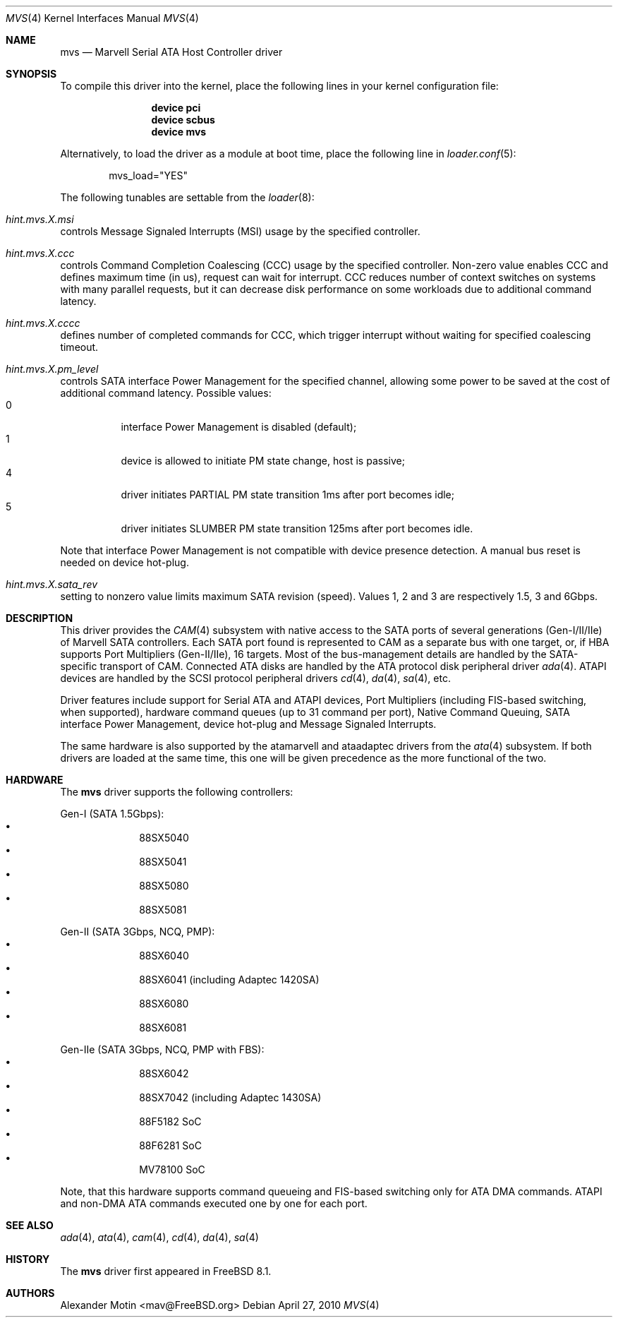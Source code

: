 .\" Copyright (c) 2009 Alexander Motin <mav@FreeBSD.org>
.\" All rights reserved.
.\"
.\" Redistribution and use in source and binary forms, with or without
.\" modification, are permitted provided that the following conditions
.\" are met:
.\" 1. Redistributions of source code must retain the above copyright
.\"    notice, this list of conditions and the following disclaimer.
.\" 2. Redistributions in binary form must reproduce the above copyright
.\"    notice, this list of conditions and the following disclaimer in the
.\"    documentation and/or other materials provided with the distribution.
.\" 3. The name of the author may not be used to endorse or promote products
.\"    derived from this software without specific prior written permission.
.\"
.\" THIS SOFTWARE IS PROVIDED BY THE AUTHOR ``AS IS'' AND ANY EXPRESS OR
.\" IMPLIED WARRANTIES, INCLUDING, BUT NOT LIMITED TO, THE IMPLIED WARRANTIES
.\" OF MERCHANTABILITY AND FITNESS FOR A PARTICULAR PURPOSE ARE DISCLAIMED.
.\" IN NO EVENT SHALL THE AUTHOR BE LIABLE FOR ANY DIRECT, INDIRECT,
.\" INCIDENTAL, SPECIAL, EXEMPLARY, OR CONSEQUENTIAL DAMAGES (INCLUDING, BUT
.\" NOT LIMITED TO, PROCUREMENT OF SUBSTITUTE GOODS OR SERVICES; LOSS OF USE,
.\" DATA, OR PROFITS; OR BUSINESS INTERRUPTION) HOWEVER CAUSED AND ON ANY
.\" THEORY OF LIABILITY, WHETHER IN CONTRACT, STRICT LIABILITY, OR TORT
.\" (INCLUDING NEGLIGENCE OR OTHERWISE) ARISING IN ANY WAY OUT OF THE USE OF
.\" THIS SOFTWARE, EVEN IF ADVISED OF THE POSSIBILITY OF SUCH DAMAGE.
.\"
.\" $FreeBSD$
.\"
.Dd April 27, 2010
.Dt MVS 4
.Os
.Sh NAME
.Nm mvs
.Nd Marvell Serial ATA Host Controller driver
.Sh SYNOPSIS
To compile this driver into the kernel,
place the following lines in your
kernel configuration file:
.Bd -ragged -offset indent
.Cd "device pci"
.Cd "device scbus"
.Cd "device mvs"
.Ed
.Pp
Alternatively, to load the driver as a
module at boot time, place the following line in
.Xr loader.conf 5 :
.Bd -literal -offset indent
mvs_load="YES"
.Ed
.Pp
The following tunables are settable from the
.Xr loader 8 :
.Bl -ohang
.It Va hint.mvs. Ns Ar X Ns Va .msi
controls Message Signaled Interrupts (MSI) usage by the specified controller.
.It Va hint.mvs. Ns Ar X Ns Va .ccc
controls Command Completion Coalescing (CCC) usage by the specified controller.
Non-zero value enables CCC and defines maximum time (in us), request can wait
for interrupt.
CCC reduces number of context switches on systems with many parallel requests,
but it can decrease disk performance on some workloads due to additional
command latency.
.It Va hint.mvs. Ns Ar X Ns Va .cccc
defines number of completed commands for CCC, which trigger interrupt without
waiting for specified coalescing timeout.
.It Va hint.mvs. Ns Ar X Ns Va .pm_level
controls SATA interface Power Management for the specified channel,
allowing some power to be saved at the cost of additional command
latency.
Possible values:
.Bl -tag -compact
.It 0
interface Power Management is disabled (default);
.It 1
device is allowed to initiate PM state change, host is passive;
.It 4
driver initiates PARTIAL PM state transition 1ms after port becomes idle;
.It 5
driver initiates SLUMBER PM state transition 125ms after port becomes idle.
.El
.Pp
Note that interface Power Management is not compatible with
device presence detection.
A manual bus reset is needed on device hot-plug.
.It Va hint.mvs. Ns Ar X Ns Va .sata_rev
setting to nonzero value limits maximum SATA revision (speed).
Values 1, 2 and 3 are respectively 1.5, 3 and 6Gbps.
.El
.Sh DESCRIPTION
This driver provides the
.Xr CAM 4
subsystem with native access to the
.Tn SATA
ports of several generations (Gen-I/II/IIe) of Marvell SATA controllers.
Each SATA port found is represented to CAM as a separate bus with one
target, or, if HBA supports Port Multipliers (Gen-II/IIe), 16 targets.
Most of the bus-management details are handled by the SATA-specific
transport of CAM.
Connected ATA disks are handled by the ATA protocol disk peripheral driver
.Xr ada 4 .
ATAPI devices are handled by the SCSI protocol peripheral drivers
.Xr cd 4 ,
.Xr da 4 ,
.Xr sa 4 ,
etc.
.Pp
Driver features include support for Serial ATA and ATAPI devices,
Port Multipliers (including FIS-based switching, when supported),
hardware command queues (up to 31 command per port),
Native Command Queuing, SATA interface Power Management, device hot-plug
and Message Signaled Interrupts.
.Pp
The same hardware is also supported by the atamarvell and ataadaptec
drivers from the
.Xr ata 4
subsystem.
If both drivers are loaded at the same time, this one will be
given precedence as the more functional of the two.
.Sh HARDWARE
The
.Nm
driver supports the following controllers:
.Pp
Gen-I (SATA 1.5Gbps):
.Bl -bullet -compact -offset "xxxxxx"
.It
88SX5040
.It
88SX5041
.It
88SX5080
.It
88SX5081
.El
.Pp
Gen-II (SATA 3Gbps, NCQ, PMP):
.Bl -bullet -compact -offset "xxxxxx"
.It
88SX6040
.It
88SX6041 (including Adaptec 1420SA)
.It
88SX6080
.It
88SX6081
.El
.Pp
Gen-IIe (SATA 3Gbps, NCQ, PMP with FBS):
.Bl -bullet -compact -offset "xxxxxx"
.It
88SX6042
.It
88SX7042 (including Adaptec 1430SA)
.It
88F5182 SoC
.It
88F6281 SoC
.It
MV78100 SoC
.El
.Pp
Note, that this hardware supports command queueing and FIS-based switching
only for ATA DMA commands.
ATAPI and non-DMA ATA commands executed one by one for each port.
.Sh SEE ALSO
.Xr ada 4 ,
.Xr ata 4 ,
.Xr cam 4 ,
.Xr cd 4 ,
.Xr da 4 ,
.Xr sa 4
.Sh HISTORY
The
.Nm
driver first appeared in
.Fx 8.1 .
.Sh AUTHORS
.An Alexander Motin Aq mav@FreeBSD.org
